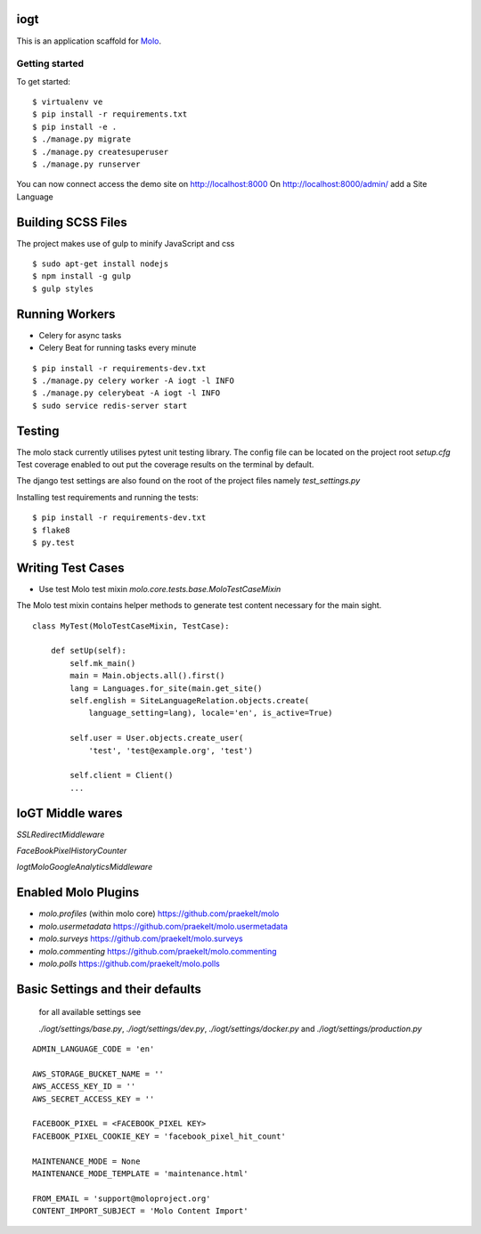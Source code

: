 iogt
=========================

This is an application scaffold for Molo_.

Getting started
---------------

To get started::

    $ virtualenv ve
    $ pip install -r requirements.txt
    $ pip install -e .
    $ ./manage.py migrate
    $ ./manage.py createsuperuser
    $ ./manage.py runserver

You can now connect access the demo site on http://localhost:8000
On http://localhost:8000/admin/ add a Site Language


.. _Molo: https://molo.readthedocs.org

Building SCSS Files
=====================
The project makes use of gulp to minify JavaScript and css
::

$ sudo apt-get install nodejs
$ npm install -g gulp
$ gulp styles


Running Workers
===============

* Celery for async tasks
* Celery Beat for running tasks every minute

::

$ pip install -r requirements-dev.txt
$ ./manage.py celery worker -A iogt -l INFO
$ ./manage.py celerybeat -A iogt -l INFO
$ sudo service redis-server start


Testing
=======
The molo stack currently utilises pytest unit testing library.
The config file can be located on the project root `setup.cfg`
Test coverage enabled to out put the coverage results on the terminal by default.

The django test settings are also found on the root of the project files
namely `test_settings.py`

Installing test requirements and running the tests::


$ pip install -r requirements-dev.txt
$ flake8
$ py.test

Writing Test Cases
==================

* Use test Molo test mixin `molo.core.tests.base.MoloTestCaseMixin`

The Molo test mixin contains helper methods to generate test content necessary for the main sight.

::

    class MyTest(MoloTestCaseMixin, TestCase):

        def setUp(self):
            self.mk_main()
            main = Main.objects.all().first()
            lang = Languages.for_site(main.get_site()
            self.english = SiteLanguageRelation.objects.create(
                language_setting=lang), locale='en', is_active=True)

            self.user = User.objects.create_user(
                'test', 'test@example.org', 'test')

            self.client = Client()
            ...

IoGT Middle wares
=================

`SSLRedirectMiddleware`

`FaceBookPixelHistoryCounter`

`IogtMoloGoogleAnalyticsMiddleware`


Enabled Molo Plugins
====================

* `molo.profiles` (within molo core) https://github.com/praekelt/molo
* `molo.usermetadata` https://github.com/praekelt/molo.usermetadata
* `molo.surveys` https://github.com/praekelt/molo.surveys
* `molo.commenting` https://github.com/praekelt/molo.commenting
* `molo.polls` https://github.com/praekelt/molo.polls


Basic Settings and their defaults
=================================

    for all available settings see

    `./iogt/settings/base.py`, `./iogt/settings/dev.py`, `./iogt/settings/docker.py` and `./iogt/settings/production.py`

::

    ADMIN_LANGUAGE_CODE = 'en'

    AWS_STORAGE_BUCKET_NAME = ''
    AWS_ACCESS_KEY_ID = ''
    AWS_SECRET_ACCESS_KEY = ''

    FACEBOOK_PIXEL = <FACEBOOK_PIXEL KEY>
    FACEBOOK_PIXEL_COOKIE_KEY = 'facebook_pixel_hit_count'

    MAINTENANCE_MODE = None
    MAINTENANCE_MODE_TEMPLATE = 'maintenance.html'

    FROM_EMAIL = 'support@moloproject.org'
    CONTENT_IMPORT_SUBJECT = 'Molo Content Import'
